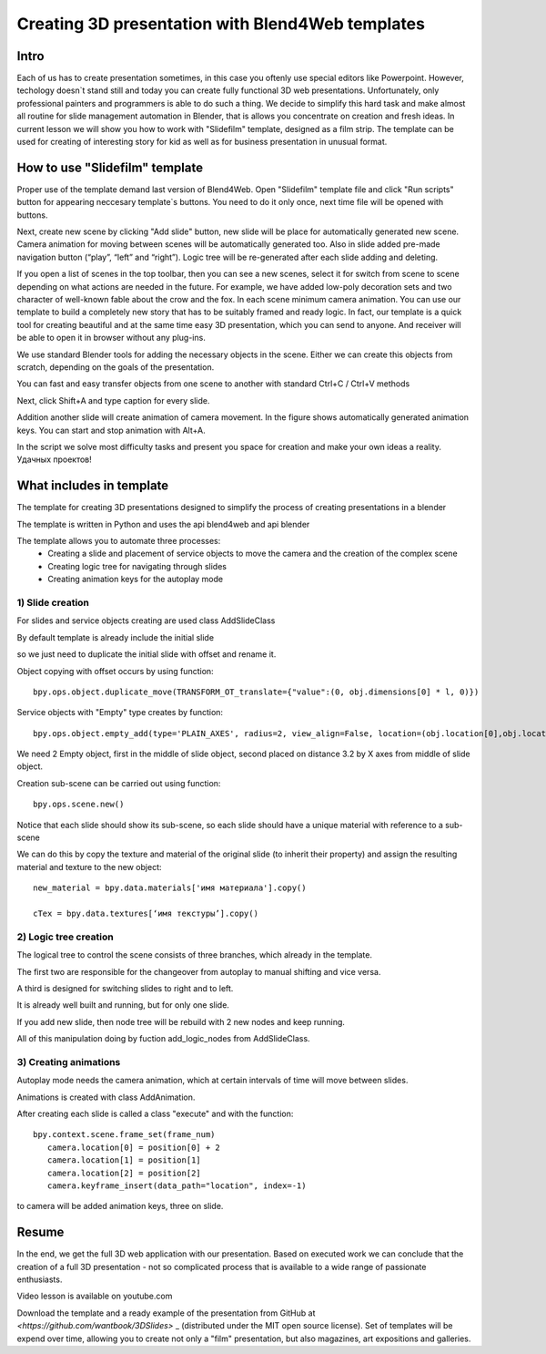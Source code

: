 ﻿*************************************************
Creating 3D presentation with Blend4Web templates
*************************************************

Intro
=====

Each of us has to create presentation sometimes, in this case you oftenly use special editors like Powerpoint. However, techology doesn`t stand still and today you can create fully functional 3D web presentations. Unfortunately, only professional painters and programmers is able to do such a thing. We decide to simplify this hard task and make almost all routine for slide management automation in Blender, that is allows you concentrate on creation and fresh ideas. In current lesson we will show you how to work with "Slidefilm" template, designed as a film strip. The template can be used for creating of interesting story for kid as well as for business presentation in unusual format.

How to use "Slidefilm" template
===============================

Proper use of the template demand last version of Blend4Web. Open "Slidefilm" template file and click "Run scripts" button for appearing neccesary template`s buttons. You need to do it only once, next time file will be opened with buttons.

.. image:: images/11.jpg

Next, create new scene by clicking "Add slide" button, new slide will be place for automatically generated new scene. Camera animation for moving between scenes will be automatically generated too. Also in slide added pre-made navigation button (“play”, “left” and “right”). Logic tree will be re-generated after each slide adding and deleting.

If you open a list of scenes in the top toolbar, then you can see a new scenes, select it for switch from scene to scene depending on what actions are needed in the future. For example, we have added low-poly decoration sets and two character of well-known fable about the crow and the fox. In each scene minimum camera animation. You can use our template to build a completely new story that has to be suitably framed and ready logic. In fact, our template is a quick tool for creating beautiful and at the same time easy 3D presentation, which you can send to anyone. And receiver will be able to open it in browser without any plug-ins.

.. image:: images/2.jpg

We use standard Blender tools for adding the necessary objects in the scene. Either we can create this objects from scratch, depending on the goals of the presentation.

.. image:: images/3.5.jpg


.. image:: images/3.jpg

You can fast and easy transfer objects from one scene to another with standard Ctrl+C / Ctrl+V methods

.. image:: images/4.5.jpg

Next, click Shift+A and type caption for every slide.

.. image:: images/4.jpg

Addition another slide will create animation of camera movement. In the figure shows automatically generated animation keys. You can start and stop animation with Alt+A.

.. image:: images/5.jpg

In the script we solve most difficulty tasks and present you space for creation and make your own ideas a reality. Удачных проектов!

What includes in template
=========================

The template for creating 3D presentations designed to simplify the process of creating presentations in a blender

The template is written in Python and uses the api blend4web and api blender

The template allows you to automate three processes:
	* Creating a slide and placement of service objects to move the camera and the creation of the complex scene
	* Creating logic tree for navigating through slides
	* Creating animation keys for the autoplay mode

1) Slide creation
-------------------

For slides and service objects creating are used class AddSlideClass

By default template is already include the initial slide

.. image:: images/111.gif

so we just need to duplicate the initial slide with offset and rename it.

Object copying with offset occurs by using function::

	bpy.ops.object.duplicate_move(TRANSFORM_OT_translate={"value":(0, obj.dimensions[0] * l, 0)})

Service objects with "Empty" type creates by function::

	bpy.ops.object.empty_add(type='PLAIN_AXES', radius=2, view_align=False, location=(obj.location[0],obj.location[1],obj.location[2] ))

We need 2 Empty object, first in the middle of slide object, second placed on distance 3.2 by X axes from middle of slide object.

Creation sub-scene can be carried out using function::

	bpy.ops.scene.new()

Notice that each slide should show its sub-scene, so each slide should have a unique material with reference to a sub-scene

We can do this by copy the texture and material of the original slide (to inherit their property) and assign the resulting material and texture to the new object::

	new_material = bpy.data.materials['имя материала'].copy()

	cTex = bpy.data.textures[‘имя текстуры’].copy()

2) Logic tree creation
----------------------

.. image:: images/22.jpg

The logical tree to control the scene consists of three branches, which already in the template.

The first two are responsible for the changeover from autoplay to manual shifting and vice versa.

A third is designed for switching slides to right and to left.

It is already well built and running, but for only one slide.

If you add new slide, then node tree will be rebuild with 2 new nodes and keep running.

All of this manipulation doing by fuction add_logic_nodes from AddSlideClass.

3) Creating animations
----------------------

Autoplay mode needs the camera animation, which at certain intervals of time will move between slides.

Animations is created with class AddAnimation.

After creating each slide is called a class "execute" and with the function::

	bpy.context.scene.frame_set(frame_num)
           camera.location[0] = position[0] + 2
           camera.location[1] = position[1]
           camera.location[2] = position[2]
           camera.keyframe_insert(data_path="location", index=-1)

to camera will be added animation keys, three on slide.

.. image:: images/4.jpg

Resume
======

In the end, we get the full 3D web application with our presentation. Based on executed work we can conclude that the creation of a full 3D presentation - not so complicated process that is available to a wide range of passionate enthusiasts.

Video lesson is available on youtube.com

Download the template and a ready example of the presentation from GitHub at `<https://github.com/wantbook/3DSlides>` _ (distributed under the MIT open source license). Set of templates will be expend over time, allowing you to create not only a "film" presentation, but also magazines, art expositions and galleries.